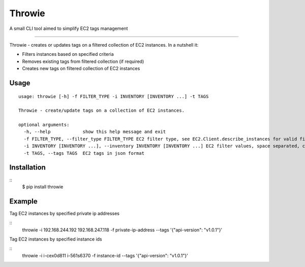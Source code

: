 Throwie
===================
A small CLI tool aimed to simplify EC2 tags management

----

Throwie - creates or updates tags on a filtered collection of EC2 instances. In a nutshell it:

* Filters instances based on specified criteria
* Removes existing tags from filtered collection (if required)
* Creates new tags on filtered collection of EC2 instances

Usage
-----------------
::

    usage: throwie [-h] -f FILTER_TYPE -i INVENTORY [INVENTORY ...] -t TAGS

    Throwie - create/update tags on a collection of EC2 instances.

    optional arguments:
      -h, --help            show this help message and exit
      -f FILTER_TYPE, --filter_type FILTER_TYPE EC2 filter type, see EC2.Client.describe_instances for valid filter values
      -i INVENTORY [INVENTORY ...], --inventory INVENTORY [INVENTORY ...] EC2 filter values, space separated, could be private ip addresses or instance-id depending on filter type
      -t TAGS, --tags TAGS  EC2 tags in json format

Installation
-----------------
::
    $ pip install throwie

Example
-------------------
Tag EC2 instances by specified private ip addresses

::
    throwie -i 192.168.244.192 192.168.247.118 -f private-ip-address --tags '{"api-version": "v1.0.1"}'

Tag EC2 instances by specified instance ids

::
    throwie -i i-cex0d811 i-561s6370 -f instance-id --tags '{"api-version": "v1.0.1"}'


